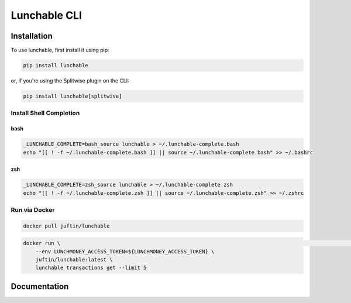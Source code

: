 ##################
Lunchable CLI
##################

******************
Installation
******************

To use lunchable, first install it using pip:

.. code-block:: console

    pip install lunchable


or, if you're using the Splitwise plugin on the CLI:

.. code-block:: console

    pip install lunchable[splitwise]

Install Shell Completion
=========================


bash
###################

.. code-block:: console

    _LUNCHABLE_COMPLETE=bash_source lunchable > ~/.lunchable-complete.bash
    echo "[[ ! -f ~/.lunchable-complete.bash ]] || source ~/.lunchable-complete.bash" >> ~/.bashrc

zsh
###################

.. code-block:: console

    _LUNCHABLE_COMPLETE=zsh_source lunchable > ~/.lunchable-complete.zsh
    echo "[[ ! -f ~/.lunchable-complete.zsh ]] || source ~/.lunchable-complete.zsh" >> ~/.zshrc

Run via Docker
==============

.. code-block:: console

    docker pull juftin/lunchable

.. code-block:: console

    docker run \                                                                                                   INT ✘  02:04:20 PM 
        --env LUNCHMONEY_ACCESS_TOKEN=${LUNCHMONEY_ACCESS_TOKEN} \
        juftin/lunchable:latest \
        lunchable transactions get --limit 5

******************
Documentation
******************

.. click:: lunchable._cli:cli
   :prog: lunchable
   :nested: full